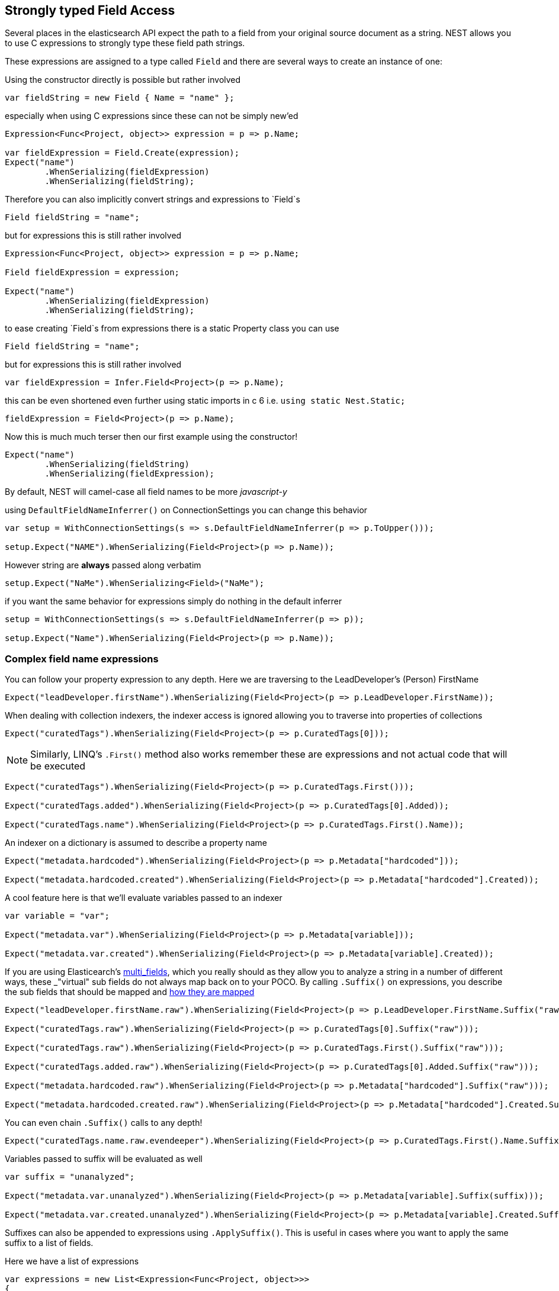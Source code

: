 :ref_current: https://www.elastic.co/guide/en/elasticsearch/reference/current

:github: https://github.com/elastic/elasticsearch-net

:imagesdir: ../../../images/

[[strongly-typed-field-access]]
== Strongly typed Field Access 

Several places in the elasticsearch API expect the path to a field from your original source document as a string.
NEST allows you to use C expressions to strongly type these field path strings. 

These expressions are assigned to a type called `Field` and there are several ways to create an instance of one:

Using the constructor directly is possible but rather involved 

[source,csharp]
----
var fieldString = new Field { Name = "name" };
----

especially when using C expressions since these can not be simply new'ed

[source,csharp]
----
Expression<Func<Project, object>> expression = p => p.Name;

var fieldExpression = Field.Create(expression);
Expect("name")
	.WhenSerializing(fieldExpression)
	.WhenSerializing(fieldString);
----

Therefore you can also implicitly convert strings and expressions to `Field`s 

[source,csharp]
----
Field fieldString = "name";
----

but for expressions this is still rather involved 

[source,csharp]
----
Expression<Func<Project, object>> expression = p => p.Name;

Field fieldExpression = expression;

Expect("name")
	.WhenSerializing(fieldExpression)
	.WhenSerializing(fieldString);
----

to ease creating `Field`s from expressions there is a static Property class you can use 

[source,csharp]
----
Field fieldString = "name";
----

but for expressions this is still rather involved 

[source,csharp]
----
var fieldExpression = Infer.Field<Project>(p => p.Name);
----

this can be even shortened even further using static imports in c 6 i.e.
				`using static Nest.Static;` 

[source,csharp]
----
fieldExpression = Field<Project>(p => p.Name);
----

Now this is much much terser then our first example using the constructor! 

[source,csharp]
----
Expect("name")
	.WhenSerializing(fieldString)
	.WhenSerializing(fieldExpression);
----

By default, NEST will camel-case all field names to be more _javascript-y_ 

using `DefaultFieldNameInferrer()` on ConnectionSettings you can change this behavior 

[source,csharp]
----
var setup = WithConnectionSettings(s => s.DefaultFieldNameInferrer(p => p.ToUpper()));

setup.Expect("NAME").WhenSerializing(Field<Project>(p => p.Name));
----

However string are *always* passed along verbatim 

[source,csharp]
----
setup.Expect("NaMe").WhenSerializing<Field>("NaMe");
----

if you want the same behavior for expressions simply do nothing in the default inferrer 

[source,csharp]
----
setup = WithConnectionSettings(s => s.DefaultFieldNameInferrer(p => p));

setup.Expect("Name").WhenSerializing(Field<Project>(p => p.Name));
----

=== Complex field name expressions 

You can follow your property expression to any depth. Here we are traversing to the LeadDeveloper's (Person) FirstName 

[source,csharp]
----
Expect("leadDeveloper.firstName").WhenSerializing(Field<Project>(p => p.LeadDeveloper.FirstName));
----

When dealing with collection indexers, the indexer access is ignored allowing you to traverse into properties of collections 

[source,csharp]
----
Expect("curatedTags").WhenSerializing(Field<Project>(p => p.CuratedTags[0]));
----

NOTE: Similarly, LINQ's `.First()` method also works 
remember these are expressions and not actual code that will be executed

[source,csharp]
----
Expect("curatedTags").WhenSerializing(Field<Project>(p => p.CuratedTags.First()));

Expect("curatedTags.added").WhenSerializing(Field<Project>(p => p.CuratedTags[0].Added));

Expect("curatedTags.name").WhenSerializing(Field<Project>(p => p.CuratedTags.First().Name));
----

An indexer on a dictionary is assumed to describe a property name 

[source,csharp]
----
Expect("metadata.hardcoded").WhenSerializing(Field<Project>(p => p.Metadata["hardcoded"]));

Expect("metadata.hardcoded.created").WhenSerializing(Field<Project>(p => p.Metadata["hardcoded"].Created));
----

A cool feature here is that we'll evaluate variables passed to an indexer 

[source,csharp]
----
var variable = "var";

Expect("metadata.var").WhenSerializing(Field<Project>(p => p.Metadata[variable]));

Expect("metadata.var.created").WhenSerializing(Field<Project>(p => p.Metadata[variable].Created));
----

If you are using Elasticearch's {ref_current}/_multi_fields.html[multi_fields], which you really should as they allow 
you to analyze a string in a number of different ways, these _"virtual" sub fields 
do not always map back on to your POCO. By calling `.Suffix()` on expressions, you describe the sub fields that 
should be mapped and link:../mapping/auto-map[how they are mapped] 

[source,csharp]
----
Expect("leadDeveloper.firstName.raw").WhenSerializing(Field<Project>(p => p.LeadDeveloper.FirstName.Suffix("raw")));

Expect("curatedTags.raw").WhenSerializing(Field<Project>(p => p.CuratedTags[0].Suffix("raw")));

Expect("curatedTags.raw").WhenSerializing(Field<Project>(p => p.CuratedTags.First().Suffix("raw")));

Expect("curatedTags.added.raw").WhenSerializing(Field<Project>(p => p.CuratedTags[0].Added.Suffix("raw")));

Expect("metadata.hardcoded.raw").WhenSerializing(Field<Project>(p => p.Metadata["hardcoded"].Suffix("raw")));

Expect("metadata.hardcoded.created.raw").WhenSerializing(Field<Project>(p => p.Metadata["hardcoded"].Created.Suffix("raw")));
----

You can even chain `.Suffix()` calls to any depth!

[source,csharp]
----
Expect("curatedTags.name.raw.evendeeper").WhenSerializing(Field<Project>(p => p.CuratedTags.First().Name.Suffix("raw").Suffix("evendeeper")));
----

Variables passed to suffix will be evaluated as well 

[source,csharp]
----
var suffix = "unanalyzed";

Expect("metadata.var.unanalyzed").WhenSerializing(Field<Project>(p => p.Metadata[variable].Suffix(suffix)));

Expect("metadata.var.created.unanalyzed").WhenSerializing(Field<Project>(p => p.Metadata[variable].Created.Suffix(suffix)));
----

Suffixes can also be appended to expressions using `.ApplySuffix()`. This is useful in cases where you want to apply the same suffix
to a list of fields. 

Here we have a list of expressions 

[source,csharp]
----
var expressions = new List<Expression<Func<Project, object>>>
{
	p => p.Name,
	p => p.Description,
	p => p.CuratedTags.First().Name,
	p => p.LeadDeveloper.FirstName
};
----

and we want to append the suffix "raw" to each 

[source,csharp]
----
var fieldExpressions = 
	expressions.Select<Expression<Func<Project, object>>, Field>(e => e.AppendSuffix("raw")).ToList();

Expect("name.raw").WhenSerializing(fieldExpressions[0]);

Expect("description.raw").WhenSerializing(fieldExpressions[1]);

Expect("curatedTags.name.raw").WhenSerializing(fieldExpressions[2]);

Expect("leadDeveloper.firstName.raw").WhenSerializing(fieldExpressions[3]);
----

=== Annotations 

When using NEST's property attributes you can specify a new name for the properties

[source,csharp]
----
public class BuiltIn
{
	[String(Name = "naam")]
	public string Name { get; set; }
}
----

[source,csharp]
----
Expect("naam").WhenSerializing(Field<BuiltIn>(p => p.Name));
----

Starting with NEST 2.x we also ask the serializer if it can resolve the property to a name.
Here we ask the default `JsonNetSerializer` to resolve a property name and it takes 
the `JsonPropertyAttribute` into account

[source,csharp]
----
public class SerializerSpecific
{
	[JsonProperty("nameInJson")]
	public string Name { get; set; }
}
----

[source,csharp]
----
Expect("nameInJson").WhenSerializing(Field<SerializerSpecific>(p => p.Name));
----

If both a NEST property attribute and a serializer specific attribute are present on a property, 
NEST takes precedence

[source,csharp]
----
public class Both
{
	[String(Name = "naam")]
	[JsonProperty("nameInJson")]
	public string Name { get; set; }
}
----

[source,csharp]
----
Expect("naam").WhenSerializing(Field<Both>(p => p.Name));

Expect(new
{
	naam = "Martijn Laarman"
}).WhenSerializing(new Both { Name = "Martijn Laarman" });
----

Resolution of field names is cached per connection settings instance. To demonstrate,
take the following simple POCOs

[source,csharp]
----
class A { public C C { get; set; } }

class B { public C C { get; set; } }

class C { public string Name { get; set; } }
----

[source,csharp]
----
var connectionSettings = TestClient.CreateSettings(forceInMemory: true);

var client = new ElasticClient(connectionSettings);

var fieldNameOnA = client.Infer.Field(Field<A>(p => p.C.Name));

var fieldNameOnB = client.Infer.Field(Field<B>(p => p.C.Name));
----

Here we have to similary shaped expressions on coming from A and on from B
that will resolve to the same field name, as expected

[source,csharp]
----
fieldNameOnA.Should().Be("c.name");

fieldNameOnB.Should().Be("c.name");
----

now we create a new connectionsettings with a remap for C on class A to `d`
now when we resolve the field path for A will be different

[source,csharp]
----
var newConnectionSettings = TestClient.CreateSettings(forceInMemory: true, modifySettings: s => s
	.InferMappingFor<A>(m => m
		.Rename(p => p.C, "d")
	)
);

var newClient = new ElasticClient(newConnectionSettings);

fieldNameOnA = newClient.Infer.Field(Field<A>(p => p.C.Name));

fieldNameOnB = newClient.Infer.Field(Field<B>(p => p.C.Name));

fieldNameOnA.Should().Be("d.name");

fieldNameOnB.Should().Be("c.name");
----

however we didn't break inferrence on the first client instance using its separate connectionsettings 

[source,csharp]
----
fieldNameOnA = client.Infer.Field(Field<A>(p => p.C.Name));

fieldNameOnB = client.Infer.Field(Field<B>(p => p.C.Name));

fieldNameOnA.Should().Be("c.name");

fieldNameOnB.Should().Be("c.name");
----

To wrap up, the precedence in which field names are inferred is:

. A hard rename of the property on connection settings using `.Rename()`

. A NEST property mapping

. Ask the serializer if the property has a verbatim value e.g it has an explicit JsonPropery attribute.

. Pass the MemberInfo's Name to the DefaultFieldNameInferrer which by default camelCases

The following example class will demonstrate this precedence

[source,csharp]
----
class Precedence
{
	// Even though this property has a NEST property mapping and a JsonProperty attribute,
	// We are going to provide a hard rename for it on ConnectionSettings later that should win.
	[String(Name = "renamedIgnoresNest")]
	[JsonProperty("renamedIgnoresJsonProperty")]
	public string RenamedOnConnectionSettings { get; set; }

	// This property has both a NEST attribute and a JsonProperty, NEST should win.
	[String(Name = "nestAtt")]
	[JsonProperty("jsonProp")]
	public string NestAttribute { get; set; }

	// We should take the json property into account by itself
	[JsonProperty("jsonProp")]
	public string JsonProperty { get; set; }

	// This property we are going to special case in our custom serializer to resolve to ask
	[JsonProperty("dontaskme")]
	public string AskSerializer { get; set; }

	// We are going to register a DefaultFieldNameInferrer on ConnectionSettings 
	// that will uppercase all properties. 
	public string DefaultFieldNameInferrer { get; set; }
}
----

Here we create a custom serializer that renames any property named `AskSerializer` to `ask`

[source,csharp]
----
class CustomSerializer : JsonNetSerializer
{
	public CustomSerializer(IConnectionSettingsValues settings) : base(settings) { }

	public override IPropertyMapping CreatePropertyMapping(MemberInfo memberInfo)
	{
		return memberInfo.Name == nameof(Precedence.AskSerializer) 
			? new PropertyMapping { Name = "ask" } 
			: base.CreatePropertyMapping(memberInfo);
	}
}
----

here we provide an explicit rename of a property on `ConnectionSettings` using `.Rename()`
and all properties that are not mapped verbatim should be uppercased

[source,csharp]
----
var usingSettings = WithConnectionSettings(s => s
	
	.InferMappingFor<Precedence>(m => m
		.Rename(p => p.RenamedOnConnectionSettings, "renamed")
	)
	.DefaultFieldNameInferrer(p => p.ToUpperInvariant())
).WithSerializer(s => new CustomSerializer(s));

usingSettings.Expect("renamed").ForField(Field<Precedence>(p => p.RenamedOnConnectionSettings));

usingSettings.Expect("nestAtt").ForField(Field<Precedence>(p => p.NestAttribute));

usingSettings.Expect("jsonProp").ForField(Field<Precedence>(p => p.JsonProperty));

usingSettings.Expect("ask").ForField(Field<Precedence>(p => p.AskSerializer));

usingSettings.Expect("DEFAULTFIELDNAMEINFERRER").ForField(Field<Precedence>(p => p.DefaultFieldNameInferrer));
----

The same naming rules also apply when indexing a document 

[source,csharp]
----
usingSettings.Expect(new [] 
{
	"ask",
	"DEFAULTFIELDNAMEINFERRER",
	"jsonProp",
	"nestAtt",
	"renamed"
}).AsPropertiesOf(new Precedence
{
	RenamedOnConnectionSettings = "renamed on connection settings",
	NestAttribute = "using a nest attribute",
	JsonProperty = "the default serializer resolves json property attributes",
	AskSerializer = "serializer fiddled with this one",
	DefaultFieldNameInferrer = "shouting much?"
});
----

